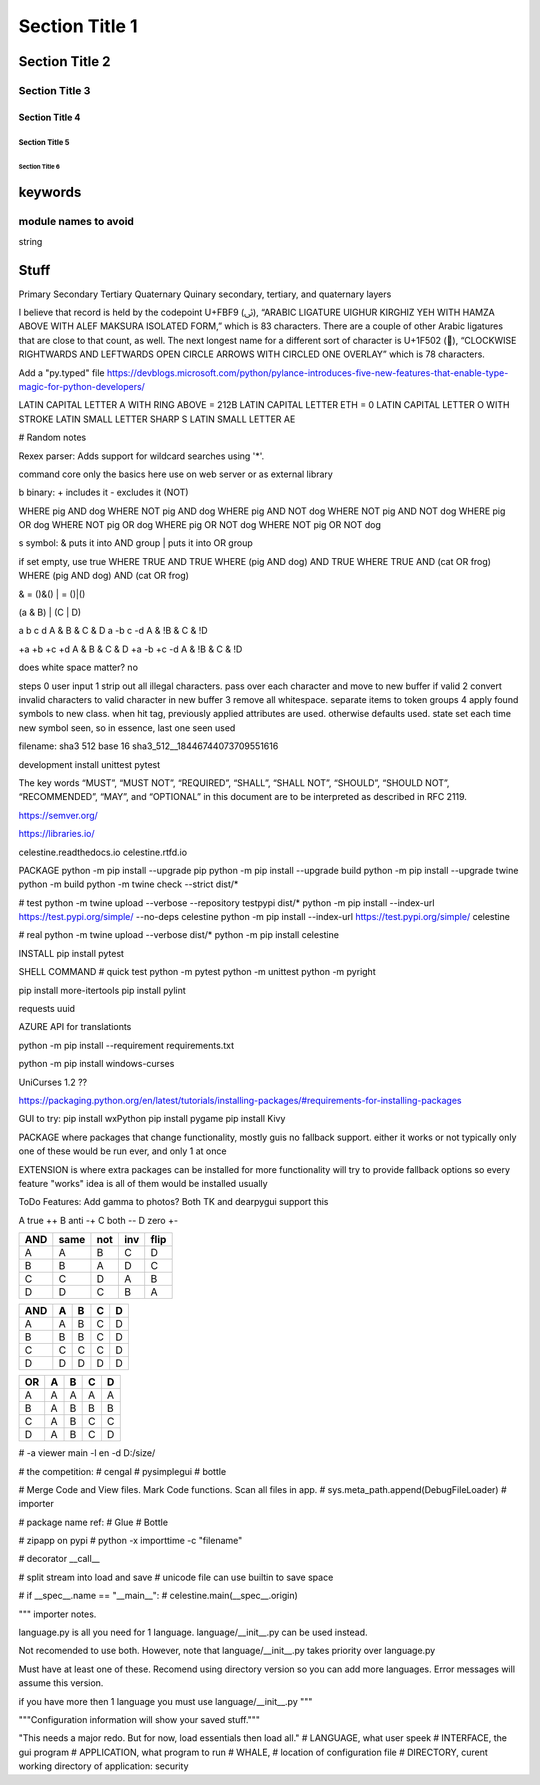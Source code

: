Section Title 1
###############

Section Title 2
***************

Section Title 3
^^^^^^^^^^^^^^^

Section Title 4
~~~~~~~~~~~~~~~

Section Title 5
"""""""""""""""

Section Title 6
'''''''''''''''


keywords
********

module names to avoid
^^^^^^^^^^^^^^^^^^^^^

string



Stuff
*****




Primary
Secondary
Tertiary
Quaternary
Quinary
secondary, tertiary, and quaternary layers


I believe that record is held by the codepoint U+FBF9 (ﯹ), “ARABIC LIGATURE UIGHUR KIRGHIZ YEH WITH HAMZA ABOVE WITH ALEF MAKSURA ISOLATED FORM,” which is 83 characters. There are a couple of other Arabic ligatures that are close to that count, as well.
The next longest name for a different sort of character is U+1F502 (🔂), “CLOCKWISE RIGHTWARDS AND LEFTWARDS OPEN CIRCLE ARROWS WITH CIRCLED ONE OVERLAY” which is 78 characters.





Add a "py.typed" file
https://devblogs.microsoft.com/python/pylance-introduces-five-new-features-that-enable-type-magic-for-python-developers/






LATIN CAPITAL LETTER A WITH RING ABOVE = 212B
LATIN CAPITAL LETTER ETH = 0
LATIN CAPITAL LETTER O WITH STROKE
LATIN SMALL LETTER SHARP S
LATIN SMALL LETTER AE






# Random notes


Rexex parser: Adds support for wildcard searches using '*'.


command core
only the basics here
use on web server or as external library




b binary:
+ includes it
- excludes it (NOT)

WHERE pig AND dog
WHERE NOT pig AND dog
WHERE pig AND NOT dog
WHERE NOT pig AND NOT dog
WHERE pig OR dog
WHERE NOT pig OR dog
WHERE pig OR NOT dog
WHERE NOT pig OR NOT dog



s symbol:
& puts it into AND group
| puts it into OR group

if set empty, use true
WHERE TRUE AND TRUE
WHERE (pig AND dog) AND TRUE
WHERE TRUE AND (cat OR frog)
WHERE (pig AND dog) AND (cat OR frog)

& = ()&()
| = ()|()


(a & B) | (C | D)

a b c d
A & B & C & D
a -b c -d
A & !B & C & !D

+a +b +c +d
A & B & C & D
+a -b +c -d
A & !B & C & !D


does white space matter?
no

steps
0 user input
1 strip out all illegal characters. pass over each character and move to new buffer if valid
2 convert invalid characters to valid character in new buffer
3 remove all whitespace. separate items to token groups
4 apply found symbols to new class. when hit tag, previously applied attributes are used. otherwise defaults used. state set each time new symbol seen, so in essence, last one seen used



filename:
sha3 512 base 16
sha3_512__18446744073709551616





development install
unittest
pytest

The key words “MUST”, “MUST NOT”, “REQUIRED”, “SHALL”, “SHALL NOT”, “SHOULD”, “SHOULD NOT”, “RECOMMENDED”, “MAY”, and “OPTIONAL” in this document are to be interpreted as described in RFC 2119.

https://semver.org/

https://libraries.io/

celestine.readthedocs.io
celestine.rtfd.io



PACKAGE
python -m pip install --upgrade pip
python -m pip install --upgrade build
python -m pip install --upgrade twine
python -m build
python -m twine check --strict dist/*


# test
python -m twine upload --verbose --repository testpypi dist/*
python -m pip install --index-url https://test.pypi.org/simple/ --no-deps celestine
python -m pip install --index-url https://test.pypi.org/simple/ celestine


# real
python -m twine upload --verbose dist/*
python -m pip install celestine

INSTALL
pip install pytest



SHELL COMMAND
# quick test
python -m pytest
python -m unittest
python -m pyright



pip install more-itertools
pip install pylint

requests
uuid

AZURE API for translationts




python -m pip install --requirement requirements.txt

python -m pip install windows-curses

UniCurses 1.2 ??


https://packaging.python.org/en/latest/tutorials/installing-packages/#requirements-for-installing-packages


GUI to try:
pip install wxPython
pip install pygame
pip install Kivy


PACKAGE
where packages that change functionality, mostly guis
no fallback support. either it works or not
typically only one of these would be run ever, and only 1 at once


EXTENSION
is where extra packages can be installed for more functionality
will try to provide fallback options so every feature "works"
idea is all of them would be installed usually


ToDo Features:
Add gamma to photos? Both TK and dearpygui support this


A	true	++
B	anti	-+
C	both	--
D	zero	+-

+-----+------+------+------+------+
| AND | same | not  | inv  | flip |
+=====+======+======+======+======+
| A   | A    | B    | C    | D    |
+-----+------+------+------+------+
| B   | B    | A    | D    | C    |
+-----+------+------+------+------+
| C   | C    | D    | A    | B    |
+-----+------+------+------+------+
| D   | D    | C    | B    | A    |
+-----+------+------+------+------+


+-----+---+---+---+---+
| AND | A | B | C | D |
+=====+===+===+===+===+
| A   | A | B | C | D |
+-----+---+---+---+---+
| B   | B | B | C | D |
+-----+---+---+---+---+
| C   | C | C | C | D |
+-----+---+---+---+---+
| D   | D | D | D | D |
+-----+---+---+---+---+

+-----+---+---+---+---+
| OR  | A | B | C | D |
+=====+===+===+===+===+
| A   | A | A | A | A |
+-----+---+---+---+---+
| B   | A | B | B | B |
+-----+---+---+---+---+
| C   | A | B | C | C |
+-----+---+---+---+---+
| D   | A | B | C | D |
+-----+---+---+---+---+


# -a viewer main -l en -d D:/size/

# the competition:
# cengal
# pysimplegui
# bottle


# Merge Code and View files. Mark Code functions. Scan all files in app.
# sys.meta_path.append(DebugFileLoader) # importer

# package name ref:
# Glue
# Bottle

# zipapp on pypi
# python -x importtime -c "filename"


# decorator   __call__


# split stream into load and save
# unicode file can use builtin to save space


# if __spec__.name == "__main__":
#    celestine.main(__spec__.origin)



"""
importer notes.

language.py is all you need for 1 language.
language/__init__.py can be used instead.

Not recomended to use both. However, note that
language/__init__.py takes priority over language.py

Must have at least one of these.
Recomend using directory version so you can add more languages.
Error messages will assume this version.

if you have more then 1 language you must use language/__init__.py
"""

"""Configuration information will show your saved stuff."""


"This needs a major redo. But for now, load essentials then load all."
# LANGUAGE, what user speek
# INTERFACE, the gui program
# APPLICATION, what program to run
# WHALE, # location of configuration file
# DIRECTORY, curent working directory of application: security

